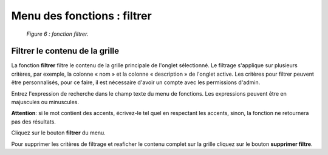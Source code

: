 Menu des fonctions : filtrer
============================

	.. image:: ./images/filtrer.png
	
	*Figure 6 : fonction filtrer.*

Filtrer le contenu de la grille
"""""""""""""""""""""""""""""""

La fonction **filtrer** filtre le contenu de la grille principale de l'onglet sélectionné. Le filtrage s'applique sur plusieurs 
critères, par exemple, la colonne « nom » et la colonne « description » de l'onglet active. Les critères pour filtrer peuvent 
être personnalisés, pour ce faire, il est nécessaire d'avoir un compte avec les permissions d'admin.

Entrez l'expression de recherche dans le champ texte du menu de fonctions. Les expressions peuvent être en majuscules ou 
minuscules.

**Attention**: si le mot contient des accents, écrivez-le tel quel en respectant les accents, sinon, la fonction ne retournera 
pas des résultats.

|img1| Cliquez sur le bouton **filtrer** du menu.

|img2| Pour supprimer les critères de filtrage et reaficher le contenu complet sur la grille cliquez sur le bouton 
**supprimer filtre**.


.. |img1| image:: ./images/filtre.png
.. |img2| image:: ./images/erasefiltre.png